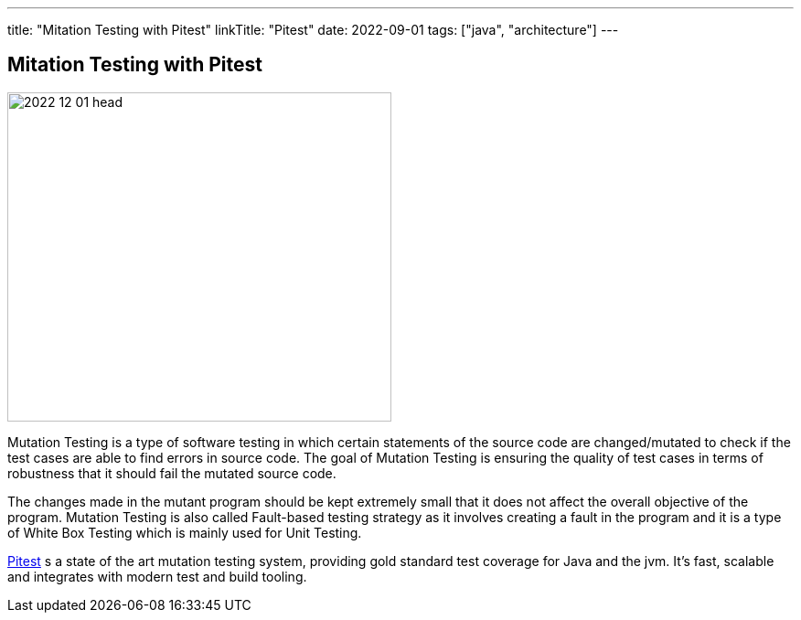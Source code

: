 ---
title: "Mitation Testing with Pitest"
linkTitle: "Pitest"
date: 2022-09-01
tags: ["java", "architecture"]
---

== Mitation Testing with Pitest
:author: Marcel Baumann
:email: <marcel.baumann@tangly.net>
:homepage: https://www.tangly.net/
:company: https://www.tangly.net/[tangly ll c]

image::2022-12-01-head.jpg[width=420,height=360,role=left]

Mutation Testing is a type of software testing in which certain statements of the source code are changed/mutated to check if the test cases are able to find errors in source code.
The goal of Mutation Testing is ensuring the quality of test cases in terms of robustness that it should fail the mutated source code.

The changes made in the mutant program should be kept extremely small that it does not affect the overall objective of the program.
Mutation Testing is also called Fault-based testing strategy as it involves creating a fault in the program and it is a type of White Box Testing which is mainly used for Unit Testing.

https://pitest.org/[Pitest] s a state of the art mutation testing system, providing gold standard test coverage for Java and the jvm.
It's fast, scalable and integrates with modern test and build tooling.
